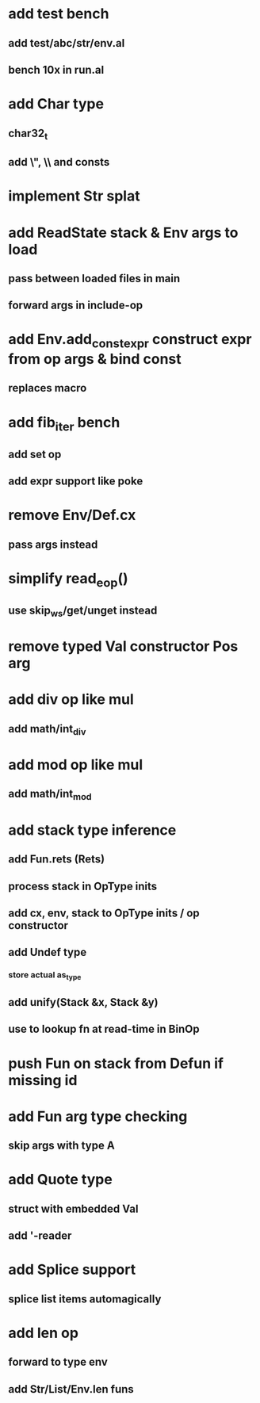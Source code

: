 * add test bench
** add test/abc/str/env.al
** bench 10x in run.al
* add Char type
** char32_t
** add \", \\ and \n consts
* implement Str splat
* add ReadState stack & Env args to load
** pass between loaded files in main
** forward args in include-op

* add Env.add_const_expr construct expr from op args & bind const
** replaces macro
* add fib_iter bench
** add set op
** add expr support like poke
* remove Env/Def.cx
** pass args instead
* simplify read_eop()
** use skip_ws/get/unget instead
* remove typed Val constructor Pos arg
* add div op like mul
** add math/int_div
* add mod op like mul
** add math/int_mod
* add stack type inference
** add Fun.rets (Rets)
** process stack in OpType inits
** add cx, env, stack to OpType inits / op constructor
** add Undef type
*** store actual as_type
** add unify(Stack &x, Stack &y)
** use to lookup fn at read-time in BinOp
* push Fun on stack from Defun if missing id
* add Fun arg type checking
** skip args with type A
* add Quote type
** struct with embedded Val
** add '-reader
* add Splice support
** splice list items automagically
* add len op
** forward to type env
** add Str/List/Env.len funs


